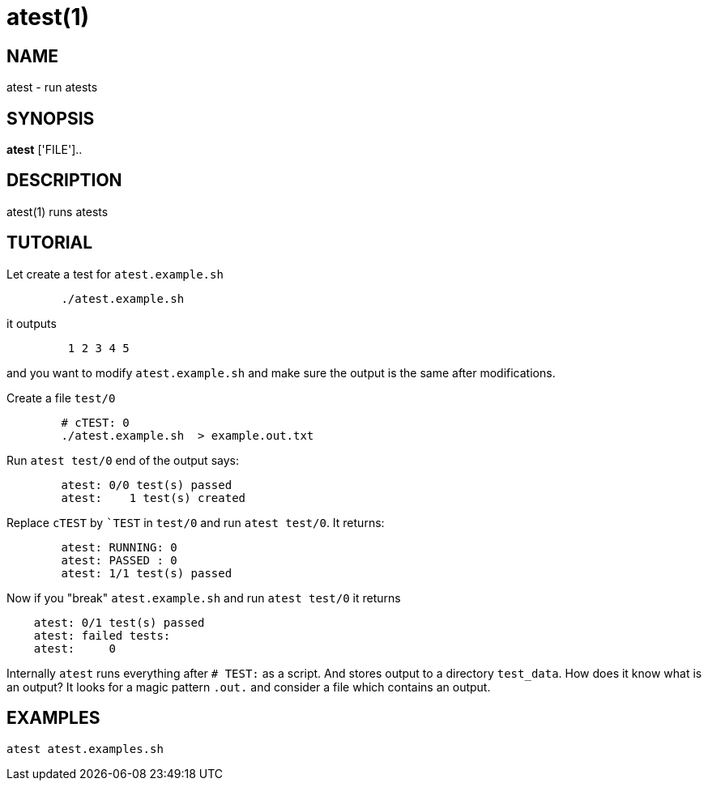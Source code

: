 = atest(1)

== NAME
atest - run atests


== SYNOPSIS
*atest* ['FILE']..


== DESCRIPTION
atest(1) runs atests

== TUTORIAL

Let create a test for `atest.example.sh`

....
	./atest.example.sh
....	

it outputs

....
	 1 2 3 4 5
....	 

and you want to modify `atest.example.sh` and make sure the output is
the same after modifications.

Create a file `test/0`

....
	# cTEST: 0
	./atest.example.sh  > example.out.txt
....	

Run `atest test/0` end of the output says:

....
	atest: 0/0 test(s) passed
	atest:    1 test(s) created
....	

Replace `cTEST` by ``TEST` in `test/0` and run `atest test/0`. It returns:

....
	atest: RUNNING: 0
	atest: PASSED : 0
	atest: 1/1 test(s) passed
....	

Now if you "break" `atest.example.sh` and run `atest test/0` it returns

....
    atest: 0/1 test(s) passed
    atest: failed tests:
    atest:     0
....

Internally `atest` runs everything after `# TEST:` as a script. And
stores output to a directory `test_data`. How does it know what is an
output? It looks for a magic pattern `.out.` and consider a file which
contains an output.


== EXAMPLES
`atest atest.examples.sh`

